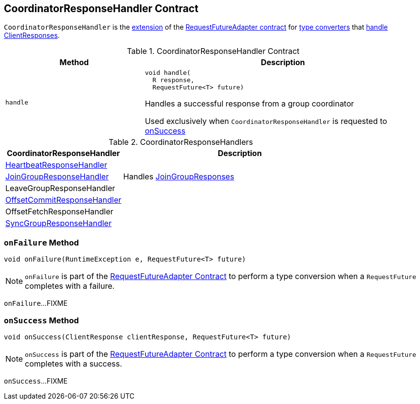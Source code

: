 == [[CoordinatorResponseHandler]] CoordinatorResponseHandler Contract

`CoordinatorResponseHandler` is the <<contract, extension>> of the <<kafka-consumer-internals-RequestFutureAdapter.adoc#, RequestFutureAdapter contract>> for <<extensions, type converters>> that <<handle, handle ClientResponses>>.

[[contract]]
.CoordinatorResponseHandler Contract
[cols="1m,2",options="header",width="100%"]
|===
| Method
| Description

| handle
a| [[handle]]

[source, java]
----
void handle(
  R response,
  RequestFuture<T> future)
----

Handles a successful response from a group coordinator

Used exclusively when `CoordinatorResponseHandler` is requested to <<onSuccess, onSuccess>>

|===

[[extensions]]
.CoordinatorResponseHandlers
[cols="1,2",options="header",width="100%"]
|===
| CoordinatorResponseHandler
| Description

| <<kafka-consumer-internals-HeartbeatResponseHandler.adoc#, HeartbeatResponseHandler>>
| [[HeartbeatResponseHandler]]

| <<kafka-consumer-internals-JoinGroupResponseHandler.adoc#, JoinGroupResponseHandler>>
| [[JoinGroupResponseHandler]] Handles <<kafka-common-requests-JoinGroupResponse.adoc#, JoinGroupResponses>>

| LeaveGroupResponseHandler
| [[LeaveGroupResponseHandler]]

| <<kafka-consumer-internals-OffsetCommitResponseHandler.adoc#, OffsetCommitResponseHandler>>
| [[OffsetCommitResponseHandler]]

| OffsetFetchResponseHandler
| [[OffsetFetchResponseHandler]]

| <<kafka-consumer-internals-SyncGroupResponseHandler.adoc#, SyncGroupResponseHandler>>
| [[SyncGroupResponseHandler]]

|===

=== [[onFailure]] `onFailure` Method

[source, java]
----
void onFailure(RuntimeException e, RequestFuture<T> future)
----

NOTE: `onFailure` is part of the <<kafka-consumer-internals-RequestFutureAdapter.adoc#onFailure, RequestFutureAdapter Contract>> to perform a type conversion when a `RequestFuture` completes with a failure.

`onFailure`...FIXME

=== [[onSuccess]] `onSuccess` Method

[source, java]
----
void onSuccess(ClientResponse clientResponse, RequestFuture<T> future)
----

NOTE: `onSuccess` is part of the <<kafka-consumer-internals-RequestFutureAdapter.adoc#onSuccess, RequestFutureAdapter Contract>> to perform a type conversion when a `RequestFuture` completes with a success.

`onSuccess`...FIXME
